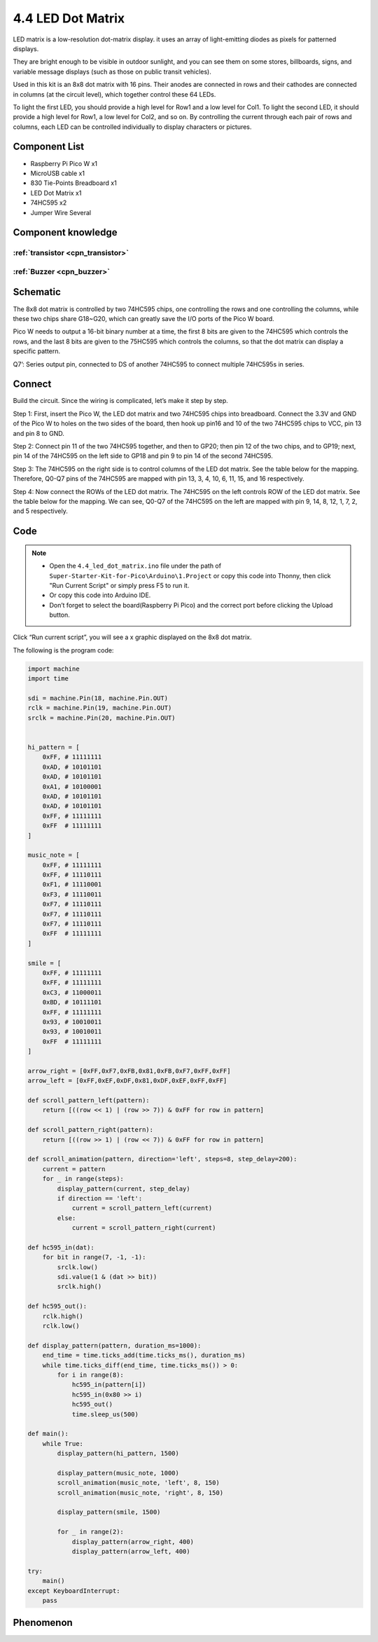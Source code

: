 4.4 LED Dot Matrix
=========================
LED matrix is a low-resolution dot-matrix display. it uses an array of light-emitting diodes as pixels for patterned displays.

They are bright enough to be visible in outdoor sunlight, and you can see them on some stores, billboards, signs, and variable message displays (such as those on public transit vehicles).

Used in this kit is an 8x8 dot matrix with 16 pins. Their anodes are connected in rows and their cathodes are connected in columns (at the circuit level), which together control these 64 LEDs.

To light the first LED, you should provide a high level for Row1 and a low level for Col1. To light the second LED, it should provide a high level for Row1, a low level for Col2, and so on. By controlling the current through each pair of rows and columns, each LED can be controlled individually to display characters or pictures.


Component List
^^^^^^^^^^^^^^^
- Raspberry Pi Pico W x1
- MicroUSB cable x1
- 830 Tie-Points Breadboard x1
- LED Dot Matrix x1
- 74HC595 x2
- Jumper Wire Several

Component knowledge
^^^^^^^^^^^^^^^^^^^^

:ref:`transistor <cpn_transistor>`
"""""""""""""""""""""""""""""""""""

:ref:`Buzzer <cpn_buzzer>`
"""""""""""""""""""""""""""

Schematic
^^^^^^^^^^
.. image:: img/2.sch/4.4.png

The 8x8 dot matrix is controlled by two 74HC595 chips, one controlling the rows and one controlling the columns, while these two chips share G18~G20, which can greatly save the I/O ports of the Pico W board.

Pico W needs to output a 16-bit binary number at a time, the first 8 bits are given to the 74HC595 which controls the rows, and the last 8 bits are given to the 75HC595 which controls the columns, so that the dot matrix can display a specific pattern.

Q7’: Series output pin, connected to DS of another 74HC595 to connect multiple 74HC595s in series.

Connect
^^^^^^^^^
Build the circuit. Since the wiring is complicated, let’s make it step by step.

Step 1: First, insert the Pico W, the LED dot matrix and two 74HC595 chips into breadboard. Connect the 3.3V and GND of the Pico W to holes on the two sides of the board, then hook up pin16 and 10 of the two 74HC595 chips to VCC, pin 13 and pin 8 to GND.

.. image:: img/3.connect/4.4-1.png

Step 2: Connect pin 11 of the two 74HC595 together, and then to GP20; then pin 12 of the two chips, and to GP19; next, pin 14 of the 74HC595 on the left side to GP18 and pin 9 to pin 14 of the second 74HC595.

.. image:: img/3.connect/4.4-2.png

Step 3: The 74HC595 on the right side is to control columns of the LED dot matrix. See the table below for the mapping. Therefore, Q0-Q7 pins of the 74HC595 are mapped with pin 13, 3, 4, 10, 6, 11, 15, and 16 respectively.

.. image:: img/3.connect/4.4-3.png

Step 4: Now connect the ROWs of the LED dot matrix. The 74HC595 on the left controls ROW of the LED dot matrix. See the table below for the mapping. We can see, Q0-Q7 of the 74HC595 on the left are mapped with pin 9, 14, 8, 12, 1, 7, 2, and 5 respectively.

.. image:: img/3.connect/4.4-4.png

Code
^^^^^^^
.. note::

    * Open the ``4.4_led_dot_matrix.ino`` file under the path of ``Super-Starter-Kit-for-Pico\Arduino\1.Project`` or copy this code into Thonny, then click "Run Current Script" or simply press F5 to run it.

    * Or copy this code into Arduino IDE.

    * Don’t forget to select the board(Raspberry Pi Pico) and the correct port before clicking the Upload button. 

.. image:: img/4.software/4.4.png

Click “Run current script”, you will see a x graphic displayed on the 8x8 dot matrix.

The following is the program code:

.. code-block:: python

    import machine
    import time

    sdi = machine.Pin(18, machine.Pin.OUT)
    rclk = machine.Pin(19, machine.Pin.OUT)
    srclk = machine.Pin(20, machine.Pin.OUT)


    hi_pattern = [
        0xFF, # 11111111
        0xAD, # 10101101
        0xAD, # 10101101
        0xA1, # 10100001
        0xAD, # 10101101
        0xAD, # 10101101
        0xFF, # 11111111
        0xFF  # 11111111
    ]

    music_note = [
        0xFF, # 11111111
        0xFF, # 11110111
        0xF1, # 11110001
        0xF3, # 11110011
        0xF7, # 11110111
        0xF7, # 11110111
        0xF7, # 11110111
        0xFF  # 11111111
    ]

    smile = [
        0xFF, # 11111111
        0xFF, # 11111111
        0xC3, # 11000011
        0xBD, # 10111101
        0xFF, # 11111111
        0x93, # 10010011
        0x93, # 10010011
        0xFF  # 11111111
    ]

    arrow_right = [0xFF,0xF7,0xFB,0x81,0xFB,0xF7,0xFF,0xFF]
    arrow_left = [0xFF,0xEF,0xDF,0x81,0xDF,0xEF,0xFF,0xFF]

    def scroll_pattern_left(pattern):
        return [((row << 1) | (row >> 7)) & 0xFF for row in pattern]

    def scroll_pattern_right(pattern):
        return [((row >> 1) | (row << 7)) & 0xFF for row in pattern]

    def scroll_animation(pattern, direction='left', steps=8, step_delay=200):
        current = pattern
        for _ in range(steps):
            display_pattern(current, step_delay)
            if direction == 'left':
                current = scroll_pattern_left(current)
            else:
                current = scroll_pattern_right(current)

    def hc595_in(dat):
        for bit in range(7, -1, -1):
            srclk.low()
            sdi.value(1 & (dat >> bit))
            srclk.high()

    def hc595_out():
        rclk.high()
        rclk.low()

    def display_pattern(pattern, duration_ms=1000):
        end_time = time.ticks_add(time.ticks_ms(), duration_ms)
        while time.ticks_diff(end_time, time.ticks_ms()) > 0:
            for i in range(8):
                hc595_in(pattern[i]) 
                hc595_in(0x80 >> i) 
                hc595_out()
                time.sleep_us(500) 

    def main():
        while True:
            display_pattern(hi_pattern, 1500)
            
            display_pattern(music_note, 1000)
            scroll_animation(music_note, 'left', 8, 150)
            scroll_animation(music_note, 'right', 8, 150)
            
            display_pattern(smile, 1500)
            
            for _ in range(2):
                display_pattern(arrow_right, 400)
                display_pattern(arrow_left, 400)

    try:
        main()
    except KeyboardInterrupt:
        pass
            
Phenomenon
^^^^^^^^^^^
.. video:: img/5.phenomenon/4.4.mp4
    :width: 100%